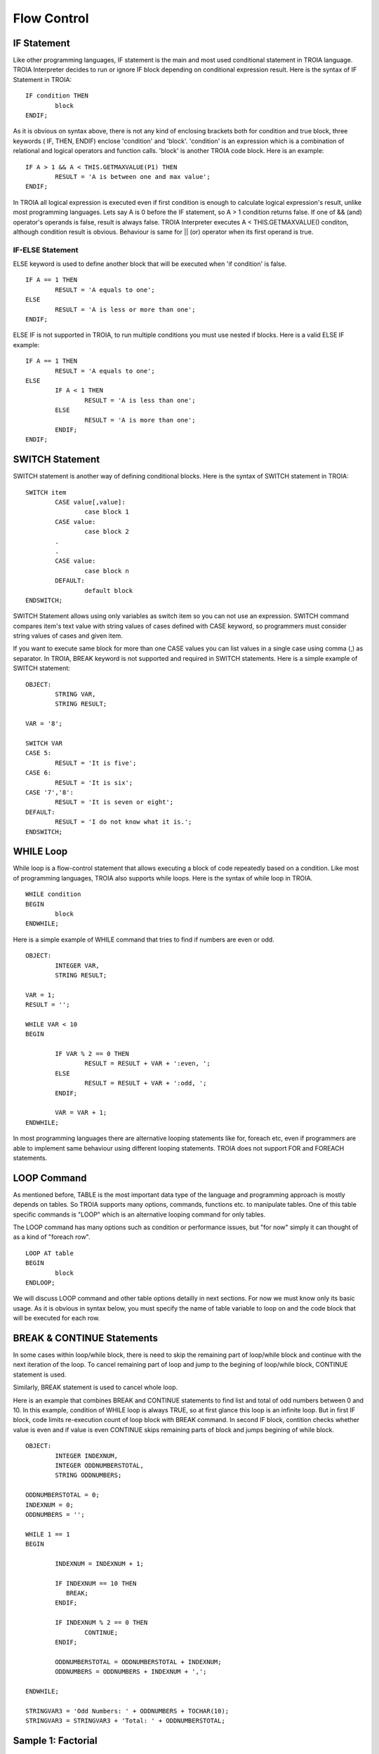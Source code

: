 

=======================
Flow Control
=======================

	
IF Statement
--------------------
Like other programming languages, IF statement is the main and most used conditional statement in TROIA language. TROIA Interpreter decides to run or ignore IF block depending on conditional expression result.
Here is the syntax of IF Statement in TROIA:

::

	IF condition THEN
		block
	ENDIF;

As it is obvious on syntax above, there is not any kind of enclosing brackets both for condition and true block, three keywords ( IF, THEN, ENDIF) enclose 'condition' and 'block'.
'condition' is an expression which is a combination of relational and logical operators and function calls. 'block' is another TROIA code block.
Here is an example:

::

	IF A > 1 && A < THIS.GETMAXVALUE(P1) THEN
		RESULT = 'A is between one and max value';
	ENDIF;
	
In TROIA all logical expression is executed even if first condition is enough to calculate logical expression's result, unlike most programming languages. Lets say A is 0 before the IF statement, so A > 1 condition returns false. If one of && (and) operator's operands is false, result is always false. TROIA Interpreter executes A < THIS.GETMAXVALUE() conditon, although condition result is obvious. Behaviour is same for || (or) operator when its first operand is true.
	

IF-ELSE Statement
====================
ELSE keyword is used to define another block that will be executed when 'if condition' is false.

::

	IF A == 1 THEN
		RESULT = 'A equals to one';
	ELSE
		RESULT = 'A is less or more than one';
	ENDIF;

ELSE IF is not supported in TROIA, to run multiple conditions you must use nested if blocks. Here is a valid ELSE IF example:

::

	IF A == 1 THEN
		RESULT = 'A equals to one';
	ELSE
		IF A < 1 THEN
			RESULT = 'A is less than one';
		ELSE
			RESULT = 'A is more than one';
		ENDIF;
	ENDIF;


SWITCH Statement
--------------------

SWITCH statement is another way of defining conditional blocks. Here is the syntax of SWITCH statement in TROIA:

::

	SWITCH item
		CASE value[,value]:
			case block 1
		CASE value:
			case block 2
		.
		.
		CASE value:
			case block n
		DEFAULT:
			default block
	ENDSWITCH;
	

SWITCH Statement allows using only variables as switch item so you can not use an expression. SWITCH command compares item's text value with string values of cases defined with CASE keyword, so programmers must consider string values of cases and given item.

If you want to execute same block for more than one CASE values you can list values in a single case using comma (,) as separator. In TROIA, BREAK keyword is not supported and required in SWITCH statements. Here is a simple example of SWITCH statement:

::

	OBJECT: 
		STRING VAR,
		STRING RESULT;

	VAR = '8';

	SWITCH VAR 
	CASE 5:
		RESULT = 'It is five';
	CASE 6:
		RESULT = 'It is six';
	CASE '7','8':
		RESULT = 'It is seven or eight';
	DEFAULT:
		RESULT = 'I do not know what it is.';
	ENDSWITCH;
	


WHILE Loop
--------------------

While loop is a flow-control statement that allows executing a block of code repeatedly based on a condition. Like most of programming languages, TROIA also supports while loops. Here is the syntax of while loop in TROIA.

::

	WHILE condition
	BEGIN
		block
	ENDWHILE;


Here is a simple example of WHILE command that tries to find if numbers are even or odd. 	
	
::

	OBJECT: 
		INTEGER VAR,
		STRING RESULT;

	VAR = 1;
	RESULT = '';

	WHILE VAR < 10 
	BEGIN

		IF VAR % 2 == 0 THEN
			RESULT = RESULT + VAR + ':even, ';
		ELSE
			RESULT = RESULT + VAR + ':odd, ';
		ENDIF;

		VAR = VAR + 1;
	ENDWHILE;

In most programming languages there are alternative looping statements like for, foreach etc, even if programmers are able to implement same behaviour using different looping statements. TROIA does not support FOR and FOREACH statements.

LOOP Command
--------------------

As mentioned before, TABLE is the most important data type of the language and programming approach is mostly depends on tables. So TROIA supports many options, commands, functions etc. to manipulate tables. One of this table specific commands is "LOOP" which is an alternative looping command for only tables.

The LOOP command has many options such as condition or performance issues, but "for now" simply it can thought of as a kind of "foreach row".

::

	LOOP AT table
	BEGIN
		block
	ENDLOOP;

We will discuss LOOP command and other table options detailly in next sections. For now we must know only its basic usage. As it is obvious in syntax below, you must specify the name of table variable to loop on and the code block that will be executed for each row.


BREAK & CONTINUE Statements
----------------------------

In some cases within loop/while block, there is need to skip the remaining part of loop/while block and continue with the next iteration of the loop. To cancel remaining part of loop and jump to the begining of loop/while block, CONTINUE statement is used.

Similarly, BREAK statement is used to cancel whole loop. 

Here is an example that combines BREAK and CONTINUE statements to find list and total of odd numbers between 0 and 10. In this example, condition of WHILE loop is always TRUE, so at first glance this loop is an infinite loop. But in first IF block, code limits re-execution count of loop block with BREAK command. In second IF block, contition checks whether value is even and if value is even CONTINUE skips remaining parts of block and jumps begining of while block.

::

	OBJECT: 
		INTEGER INDEXNUM,
		INTEGER ODDNUMBERSTOTAL,
		STRING ODDNUMBERS;

	ODDNUMBERSTOTAL = 0;
	INDEXNUM = 0;
	ODDNUMBERS = '';

	WHILE 1 == 1 
	BEGIN

		INDEXNUM = INDEXNUM + 1;

		IF INDEXNUM == 10 THEN
		   BREAK;
		ENDIF;

		IF INDEXNUM % 2 == 0 THEN
			CONTINUE;
		ENDIF;
		
		ODDNUMBERSTOTAL = ODDNUMBERSTOTAL + INDEXNUM;
		ODDNUMBERS = ODDNUMBERS + INDEXNUM + ',';
		
	ENDWHILE;

	STRINGVAR3 = 'Odd Numbers: ' + ODDNUMBERS + TOCHAR(10);
	STRINGVAR3 = STRINGVAR3 + 'Total: ' + ODDNUMBERSTOTAL;


Sample 1: Factorial
----------------------------

not implemented...

Sample 2: Fibonacci Numbers
----------------------------

not implemented...

Other Looping Options
--------------------------------

not implemented...



